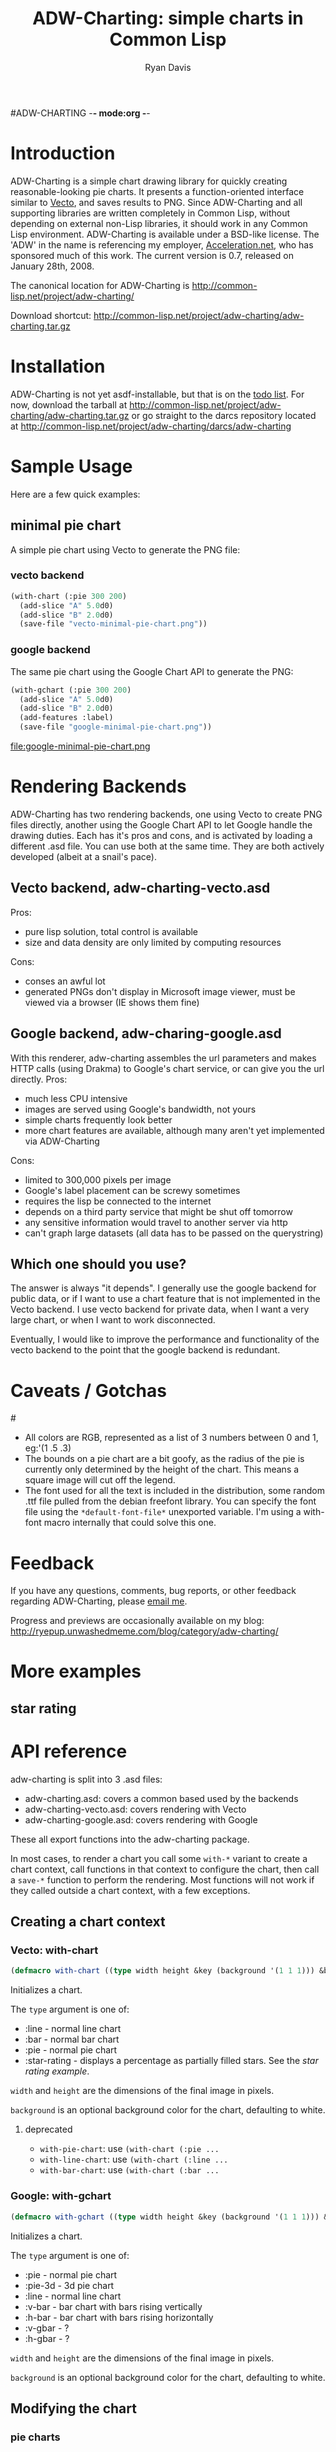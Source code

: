 #ADW-CHARTING -*- mode:org -*-
#+TITLE: ADW-Charting: simple charts in Common Lisp
#+AUTHOR: Ryan Davis
#+EMAIL: ryan@acceleration.net
#+OPTIONS: toc:2
	 
* Introduction
ADW-Charting is a simple chart drawing library for quickly creating 
reasonable-looking pie charts. It presents a 
function-oriented interface similar to [[http://www.xach.com/lisp/vecto/][Vecto]], 
and saves results to PNG. Since ADW-Charting and all supporting 
libraries are written completely in Common Lisp, without 
depending on external non-Lisp libraries, it should work 
in any Common Lisp environment. ADW-Charting is available 
under a BSD-like license. The 'ADW' in the name is 
referencing my employer, [[http://www.acceleration.net][Acceleration.net]], who has 
sponsored much of this work. The current version is 0.7, 
released on January 28th, 2008.

The canonical location for ADW-Charting is http://common-lisp.net/project/adw-charting/

Download shortcut:
http://common-lisp.net/project/adw-charting/adw-charting.tar.gz

* Installation
ADW-Charting is not yet asdf-installable, but that is on the [[file:todo.org][todo list]].
For now, download the tarball at http://common-lisp.net/project/adw-charting/adw-charting.tar.gz
or go straight to the darcs repository located at http://common-lisp.net/project/adw-charting/darcs/adw-charting
* Sample Usage
Here are a few quick examples:
** minimal pie chart
A simple pie chart using Vecto to generate the PNG file:
*** vecto backend
#+begin_src lisp
(with-chart (:pie 300 200)
  (add-slice "A" 5.0d0)
  (add-slice "B" 2.0d0)
  (save-file "vecto-minimal-pie-chart.png"))
#+end_src
[[file:vecto-minimal-pie-chart.png]]
 
*** google backend
The same pie chart using the Google Chart API to generate the PNG:
#+begin_src lisp
(with-gchart (:pie 300 200)
  (add-slice "A" 5.0d0)
  (add-slice "B" 2.0d0)
  (add-features :label)
  (save-file "google-minimal-pie-chart.png"))
#+end_src
file:google-minimal-pie-chart.png
* Rendering Backends
ADW-Charting has two rendering backends, one using Vecto to create 
PNG files directly, another using the Google Chart API to let
Google handle the drawing duties.  Each has it's pros and cons, and is
activated by loading a different .asd file.  You can use both at the same
time.  They are both actively developed (albeit at a snail's pace).
** Vecto backend, adw-charting-vecto.asd
Pros:
- pure lisp solution, total control is available
- size and data density are only limited by computing resources
Cons:
- conses an awful lot
- generated PNGs don't display in Microsoft image viewer, must be viewed via a browser (IE shows them fine)
** Google backend, adw-charing-google.asd
With this renderer, adw-charting assembles the url parameters and
makes HTTP calls (using Drakma) to Google's chart service, or can give
you the url directly.
Pros:
- much less CPU intensive
- images are served using Google's bandwidth, not yours
- simple charts frequently look better
- more chart features are available, although many aren't yet implemented via ADW-Charting
Cons:
- limited to 300,000 pixels per image
- Google's label placement can be screwy sometimes
- requires the lisp be connected to the internet
- depends on a third party service that might be shut off tomorrow
- any sensitive information would travel to another server via http
- can't graph large datasets (all data has to be passed on the querystring)
** Which one should you use?
The answer is always "it depends".  I generally use the google backend
for public data, or if I want to use a chart feature that is not
implemented in the Vecto backend.  I use vecto backend for private
data, when I want a very large chart, or when I want to work
disconnected.

Eventually, I would like to improve the performance and functionality of the vecto backend to the point
that the google backend is redundant.

* Caveats / Gotchas
#<<colors>>
- All colors are RGB, represented as a list of 3 numbers between 0 and 1, eg:'(1 .5 .3)
- The bounds on a pie chart are a bit goofy, as the radius of the pie is currently only determined by the height of the chart. This means a square image will cut off the legend.
- The font used for all the text is included in the distribution, some random .ttf file pulled from the debian freefont library. You can specify the font file using the =*default-font-file*= unexported variable. I'm using a with-font macro internally that could solve this one.
* Feedback
If you have any questions, comments, bug reports, or other 
feedback regarding ADW-Charting, please [[mailto:ryan@acceleration.net][email me]].

Progress and previews are occasionally available on my blog:
http://ryepup.unwashedmeme.com/blog/category/adw-charting/

* More examples
** star rating
* API reference
adw-charting is split into 3 .asd files:
- adw-charting.asd: covers a common based used by the backends
- adw-charting-vecto.asd: covers rendering with Vecto
- adw-charting-google.asd: covers rendering with Google

These all export functions into the adw-charting package.

In most cases, to render a chart you call some =with-*= variant to
create a chart context, call functions in that context to configure
the chart, then call a =save-*= function to perform the rendering.  Most
functions will not work if they called outside a chart context, with a
few exceptions.

** Creating a chart context
*** Vecto: with-chart
#+begin_src lisp
(defmacro with-chart ((type width height &key (background '(1 1 1))) &body body))
#+end_src
Initializes a chart.

The =type= argument is one of:
- :line - normal line chart
- :bar - normal bar chart
- :pie - normal pie chart
- :star-rating - displays a percentage as partially filled stars.  See the [[*star%20rating][star rating example]].

=width= and =height= are the dimensions of the final image in pixels.

=background= is an optional background color for the chart, defaulting to white.

**** deprecated
- =with-pie-chart=: use =(with-chart (:pie ...= 
- =with-line-chart=: use =(with-chart (:line ...=  
- =with-bar-chart=: use =(with-chart (:bar ...= 

*** Google: with-gchart 
#+begin_src lisp
(defmacro with-gchart ((type width height &key (background '(1 1 1))) &body body))
#+end_src
Initializes a chart.

The =type= argument is one of:
- :pie - normal pie chart
- :pie-3d - 3d pie chart
- :line - normal line chart
- :v-bar - bar chart with bars rising vertically
- :h-bar - bar chart with bars rising horizontally
- :v-gbar - ?
- :h-gbar - ?

=width= and =height= are the dimensions of the final image in pixels.

=background= is an optional background color for the chart, defaulting to white.

** Modifying the chart
*** pie charts

**** add-slice
#+begin_src lisp
(defun add-slice (label value &key color))
#+end_src
Adds a slice to the pie.  

=label= a string to identify this slice

=value= any number

=color= a color for this slice, see [[colors]].  A unique color will be automatically assigned.


*** bar and line charts
**** add-series
**** set-axis
*** vecto star-rating charts
set-rating 
set-color
*** google charts
add-feature 
add-features 
add-title 
** Saving the chart

*** common
save-file
save-stream

*** google
chart-url 

** Google misc functions
make-color 
google-o-meter

* Acknoledgements
- Zach Beane for creating [[http://www.xach.com/lisp/vecto/][Vecto]]
- Peter Seibel for his excellent book, [[http://gigamonkeys.com/book][Practical Common Lisp]]
- Edi Weitz and Zach Beane for providing good examples on how to write and document lisp libraries
- Co-workers [[http://the.unwashedmeme.com][Nathan]], [[http://russ.unwashedmeme.com/blog][Russ]], and Rebecca for advice and code reviews
